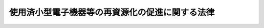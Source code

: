 .. _H24HO057:

================================================
使用済小型電子機器等の再資源化の促進に関する法律
================================================

.. raw:: html
    
    
    <b>使用済小型電子機器等の再資源化の促進に関する法律<br>
    （平成二十四年八月十日法律第五十七号）</b><br><br>
    
    <p>
    </p><div class="arttitle"><a name="1000000000000000000000000000000000000000000000000100000000000000000000000000000">（目的）</a>
    </div><div class="item"><b>第一条</b>
    <a name="1000000000000000000000000000000000000000000000000100000000001000000000000000000"></a>
    　この法律は、使用済小型電子機器等に利用されている金属その他の有用なものの相当部分が回収されずに廃棄されている状況に鑑み、使用済小型電子機器等の再資源化を促進するための措置を講ずることにより、廃棄物の適正な処理及び資源の有効な利用の確保を図り、もって生活環境の保全及び国民経済の健全な発展に寄与することを目的とする。
    </div>
    
    <p>
    </p><div class="arttitle"><a name="1000000000000000000000000000000000000000000000000200000000000000000000000000000">（定義）</a>
    </div><div class="item"><b>第二条</b>
    <a name="1000000000000000000000000000000000000000000000000200000000001000000000000000000"></a>
    　この法律において「小型電子機器等」とは、一般消費者が通常生活の用に供する電子機器その他の電気機械器具（<a href="/cgi-bin/idxrefer.cgi?H_FILE=%95%bd%88%ea%81%5a%96%40%8b%e3%8e%b5&amp;REF_NAME=%93%c1%92%e8%89%c6%92%eb%97%70%8b%40%8a%ed%8d%c4%8f%a4%95%69%89%bb%96%40&amp;ANCHOR_F=&amp;ANCHOR_T=" target="inyo">特定家庭用機器再商品化法</a>
    （平成十年法律第九十七号）<a href="/cgi-bin/idxrefer.cgi?H_FILE=%95%bd%88%ea%81%5a%96%40%8b%e3%8e%b5&amp;REF_NAME=%91%e6%93%f1%8f%f0%91%e6%8e%6c%8d%80&amp;ANCHOR_F=1000000000000000000000000000000000000000000000000200000000004000000000000000000&amp;ANCHOR_T=1000000000000000000000000000000000000000000000000200000000004000000000000000000#1000000000000000000000000000000000000000000000000200000000004000000000000000000" target="inyo">第二条第四項</a>
    に規定する特定家庭用機器を除く。）であって、次の各号のいずれにも該当するものとして政令で定めるものをいう。
    <div class="number"><b><a name="1000000000000000000000000000000000000000000000000200000000001000000001000000000">一</a>
    </b>
    　当該電気機械器具が廃棄物（<a href="/cgi-bin/idxrefer.cgi?H_FILE=%8f%ba%8e%6c%8c%dc%96%40%88%ea%8e%4f%8e%b5&amp;REF_NAME=%94%70%8a%fc%95%a8%82%cc%8f%88%97%9d%8b%79%82%d1%90%b4%91%7c%82%c9%8a%d6%82%b7%82%e9%96%40%97%a5&amp;ANCHOR_F=&amp;ANCHOR_T=" target="inyo">廃棄物の処理及び清掃に関する法律</a>
    （昭和四十五年法律第百三十七号。以下「廃棄物処理法」という。）<a href="/cgi-bin/idxrefer.cgi?H_FILE=%8f%ba%8e%6c%8c%dc%96%40%88%ea%8e%4f%8e%b5&amp;REF_NAME=%91%e6%93%f1%8f%f0%91%e6%88%ea%8d%80&amp;ANCHOR_F=1000000000000000000000000000000000000000000000000200000000001000000000000000000&amp;ANCHOR_T=1000000000000000000000000000000000000000000000000200000000001000000000000000000#1000000000000000000000000000000000000000000000000200000000001000000000000000000" target="inyo">第二条第一項</a>
    に規定する廃棄物をいう。次号及び第十条第三項第一号において同じ。）となった場合において、その効率的な収集及び運搬が可能であると認められるもの
    </div>
    <div class="number"><b><a name="1000000000000000000000000000000000000000000000000200000000001000000002000000000">二</a>
    </b>
    　当該電気機械器具が廃棄物となった場合におけるその再資源化が廃棄物の適正な処理及び資源の有効な利用を図る上で特に必要なもののうち、当該再資源化に係る経済性の面における制約が著しくないと認められるもの
    </div>
    </div>
    <div class="item"><b><a name="1000000000000000000000000000000000000000000000000200000000002000000000000000000">２</a>
    </b>
    　この法律において「使用済小型電子機器等」とは、小型電子機器等のうち、その使用を終了したものをいう。
    </div>
    <div class="item"><b><a name="1000000000000000000000000000000000000000000000000200000000003000000000000000000">３</a>
    </b>
    　この法律において「再資源化」とは、使用済小型電子機器等の全部又は一部を原材料又は部品その他製品の一部として利用することができる状態にすることをいう。
    </div>
    
    <p>
    </p><div class="arttitle"><a name="1000000000000000000000000000000000000000000000000300000000000000000000000000000">（基本方針）</a>
    </div><div class="item"><b>第三条</b>
    <a name="1000000000000000000000000000000000000000000000000300000000001000000000000000000"></a>
    　主務大臣は、使用済小型電子機器等の再資源化を総合的かつ計画的に推進するため、使用済小型電子機器等の再資源化の促進に関する基本方針（以下「基本方針」という。）を定めるものとする。
    </div>
    <div class="item"><b><a name="1000000000000000000000000000000000000000000000000300000000002000000000000000000">２</a>
    </b>
    　基本方針においては、次に掲げる事項を定めるものとする。
    <div class="number"><b><a name="1000000000000000000000000000000000000000000000000300000000002000000001000000000">一</a>
    </b>
    　使用済小型電子機器等の再資源化の促進の基本的方向
    </div>
    <div class="number"><b><a name="1000000000000000000000000000000000000000000000000300000000002000000002000000000">二</a>
    </b>
    　使用済小型電子機器等の再資源化を実施すべき量に関する目標
    </div>
    <div class="number"><b><a name="1000000000000000000000000000000000000000000000000300000000002000000003000000000">三</a>
    </b>
    　使用済小型電子機器等の再資源化の促進のための措置に関する事項
    </div>
    <div class="number"><b><a name="1000000000000000000000000000000000000000000000000300000000002000000004000000000">四</a>
    </b>
    　環境の保全に資するものとしての使用済小型電子機器等の再資源化の促進の意義に関する知識の普及に係る事項
    </div>
    <div class="number"><b><a name="1000000000000000000000000000000000000000000000000300000000002000000005000000000">五</a>
    </b>
    　前各号に掲げるもののほか、使用済小型電子機器等の再資源化の促進に関する重要事項
    </div>
    <div class="number"><b><a name="1000000000000000000000000000000000000000000000000300000000002000000006000000000">六</a>
    </b>
    　個人情報の保護その他の使用済小型電子機器等の再資源化の促進に際し配慮すべき重要事項
    </div>
    </div>
    <div class="item"><b><a name="1000000000000000000000000000000000000000000000000300000000003000000000000000000">３</a>
    </b>
    　主務大臣は、基本方針を定め、又はこれを変更したときは、遅滞なく、これを公表しなければならない。
    </div>
    
    <p>
    </p><div class="arttitle"><a name="1000000000000000000000000000000000000000000000000400000000000000000000000000000">（国の責務）</a>
    </div><div class="item"><b>第四条</b>
    <a name="1000000000000000000000000000000000000000000000000400000000001000000000000000000"></a>
    　国は、使用済小型電子機器等を分別して収集し、その再資源化を促進するために必要な資金の確保その他の措置を講ずるよう努めなければならない。
    </div>
    <div class="item"><b><a name="1000000000000000000000000000000000000000000000000400000000002000000000000000000">２</a>
    </b>
    　国は、使用済小型電子機器等に関する情報の収集、整理及び活用、使用済小型電子機器等の再資源化に関する研究開発の推進及びその成果の普及その他の必要な措置を講ずるよう努めなければならない。
    </div>
    <div class="item"><b><a name="1000000000000000000000000000000000000000000000000400000000003000000000000000000">３</a>
    </b>
    　国は、教育活動、広報活動等を通じて、使用済小型電子機器等の収集及び運搬並びに再資源化に関する国民の理解を深めるとともに、その実施に関する国民の協力を求めるよう努めなければならない。
    </div>
    
    <p>
    </p><div class="arttitle"><a name="1000000000000000000000000000000000000000000000000500000000000000000000000000000">（地方公共団体の責務）</a>
    </div><div class="item"><b>第五条</b>
    <a name="1000000000000000000000000000000000000000000000000500000000001000000000000000000"></a>
    　市町村は、その区域内における使用済小型電子機器等を分別して収集するために必要な措置を講ずるとともに、その収集した使用済小型電子機器等を第十条第三項の認定を受けた者その他使用済小型電子機器等の再資源化を適正に実施し得る者に引き渡すよう努めなければならない。
    </div>
    <div class="item"><b><a name="1000000000000000000000000000000000000000000000000500000000002000000000000000000">２</a>
    </b>
    　都道府県は、市町村に対し、前項の責務が十分に果たされるように必要な技術的援助を与えることに努めなければならない。
    </div>
    <div class="item"><b><a name="1000000000000000000000000000000000000000000000000500000000003000000000000000000">３</a>
    </b>
    　都道府県及び市町村は、国の施策に準じて、使用済小型電子機器等の再資源化を促進するよう必要な措置を講ずることに努めなければならない。
    </div>
    
    <p>
    </p><div class="arttitle"><a name="1000000000000000000000000000000000000000000000000600000000000000000000000000000">（消費者の責務）</a>
    </div><div class="item"><b>第六条</b>
    <a name="1000000000000000000000000000000000000000000000000600000000001000000000000000000"></a>
    　消費者は、使用済小型電子機器等を排出する場合にあっては、当該使用済小型電子機器等を分別して排出し、市町村その他使用済小型電子機器等の収集若しくは運搬又は再資源化を適正に実施し得る者に引き渡すよう努めなければならない。
    </div>
    
    <p>
    </p><div class="arttitle"><a name="1000000000000000000000000000000000000000000000000700000000000000000000000000000">（事業者の責務）</a>
    </div><div class="item"><b>第七条</b>
    <a name="1000000000000000000000000000000000000000000000000700000000001000000000000000000"></a>
    　事業者は、その事業活動に伴って生じた使用済小型電子機器等を排出する場合にあっては、当該使用済小型電子機器等を分別して排出し、第十条第三項の認定を受けた者その他使用済小型電子機器等の収集若しくは運搬又は再資源化を適正に実施し得る者に引き渡すよう努めなければならない。
    </div>
    
    <p>
    </p><div class="arttitle"><a name="1000000000000000000000000000000000000000000000000800000000000000000000000000000">（小売業者の責務）</a>
    </div><div class="item"><b>第八条</b>
    <a name="1000000000000000000000000000000000000000000000000800000000001000000000000000000"></a>
    　小型電子機器等の小売販売を業として行う者は、消費者による使用済小型電子機器等の適正な排出を確保するために協力するよう努めなければならない。
    </div>
    
    <p>
    </p><div class="arttitle"><a name="1000000000000000000000000000000000000000000000000900000000000000000000000000000">（製造業者の責務）</a>
    </div><div class="item"><b>第九条</b>
    <a name="1000000000000000000000000000000000000000000000000900000000001000000000000000000"></a>
    　小型電子機器等の製造を業として行う者は、小型電子機器等の設計及びその部品又は原材料の種類を工夫することにより使用済小型電子機器等の再資源化に要する費用を低減するとともに、使用済小型電子機器等の再資源化により得られた物を利用するよう努めなければならない。
    </div>
    
    <p>
    </p><div class="arttitle"><a name="1000000000000000000000000000000000000000000000001000000000000000000000000000000">（再資源化事業計画の認定）</a>
    </div><div class="item"><b>第十条</b>
    <a name="1000000000000000000000000000000000000000000000001000000000001000000000000000000"></a>
    　使用済小型電子機器等の再資源化のための使用済小型電子機器等の収集、運搬及び処分（再生を含む。以下同じ。）の事業（以下「再資源化事業」という。）を行おうとする者（当該収集、運搬又は処分の全部又は一部を他人に委託して当該再資源化事業を行おうとする者を含む。）は、主務省令で定めるところにより、使用済小型電子機器等の再資源化事業の実施に関する計画（以下この条及び次条第四項第一号において「再資源化事業計画」という。）を作成し、主務大臣の認定を申請することができる。
    </div>
    <div class="item"><b><a name="1000000000000000000000000000000000000000000000001000000000002000000000000000000">２</a>
    </b>
    　再資源化事業計画においては、次に掲げる事項を記載しなければならない。
    <div class="number"><b><a name="1000000000000000000000000000000000000000000000001000000000002000000001000000000">一</a>
    </b>
    　申請者の名称又は氏名及び住所並びに法人にあっては、その代表者の氏名
    </div>
    <div class="number"><b><a name="1000000000000000000000000000000000000000000000001000000000002000000002000000000">二</a>
    </b>
    　申請者が法人である場合においては、その役員（業務を執行する社員、取締役、執行役又はこれらに準ずる者をいい、相談役、顧問その他いかなる名称を有する者であるかを問わず、法人に対し業務を執行する社員、取締役、執行役又はこれらに準ずる者と同等以上の支配力を有するものと認められる者を含む。次項第四号において同じ。）の氏名及び政令で定める使用人があるときは、その者の氏名
    </div>
    <div class="number"><b><a name="1000000000000000000000000000000000000000000000001000000000002000000003000000000">三</a>
    </b>
    　申請者が個人である場合において、政令で定める使用人があるときは、その者の氏名
    </div>
    <div class="number"><b><a name="1000000000000000000000000000000000000000000000001000000000002000000004000000000">四</a>
    </b>
    　使用済小型電子機器等の収集を行おうとする区域
    </div>
    <div class="number"><b><a name="1000000000000000000000000000000000000000000000001000000000002000000005000000000">五</a>
    </b>
    　再資源化事業の内容
    </div>
    <div class="number"><b><a name="1000000000000000000000000000000000000000000000001000000000002000000006000000000">六</a>
    </b>
    　使用済小型電子機器等の収集、運搬又は処分を行う者及びその者が行う収集、運搬又は処分の別
    </div>
    <div class="number"><b><a name="1000000000000000000000000000000000000000000000001000000000002000000007000000000">七</a>
    </b>
    　使用済小型電子機器等の収集又は運搬の用に供する施設
    </div>
    <div class="number"><b><a name="1000000000000000000000000000000000000000000000001000000000002000000008000000000">八</a>
    </b>
    　使用済小型電子機器等の処分の用に供する施設の所在地、構造及び設備
    </div>
    <div class="number"><b><a name="1000000000000000000000000000000000000000000000001000000000002000000009000000000">九</a>
    </b>
    　使用済小型電子機器等の再資源化に関する研究開発を行おうとする場合にあっては、その内容
    </div>
    <div class="number"><b><a name="1000000000000000000000000000000000000000000000001000000000002000000010000000000">十</a>
    </b>
    　その他主務省令で定める事項
    </div>
    </div>
    <div class="item"><b><a name="1000000000000000000000000000000000000000000000001000000000003000000000000000000">３</a>
    </b>
    　主務大臣は、第一項の規定による申請があった場合において、その申請に係る再資源化事業計画が次の各号のいずれにも適合するものであると認めるときは、その認定をするものとする。
    <div class="number"><b><a name="1000000000000000000000000000000000000000000000001000000000003000000001000000000">一</a>
    </b>
    　再資源化事業の内容が、基本方針に照らし適切なものであり、かつ、廃棄物の適正な処理及び資源の有効な利用の確保に資するものとして主務省令で定める基準に適合するものであること。
    </div>
    <div class="number"><b><a name="1000000000000000000000000000000000000000000000001000000000003000000002000000000">二</a>
    </b>
    　前項第四号に掲げる区域が、広域にわたる使用済小型電子機器等の収集に資するものとして主務省令で定める基準に適合すること。
    </div>
    <div class="number"><b><a name="1000000000000000000000000000000000000000000000001000000000003000000003000000000">三</a>
    </b>
    　申請者及び前項第六号に規定する者の能力並びに同項第七号に掲げる施設及び同項第八号に規定する施設が、再資源化事業を的確に、かつ、継続して行うに足りるものとして主務省令で定める基準に適合すること。
    </div>
    <div class="number"><b><a name="1000000000000000000000000000000000000000000000001000000000003000000004000000000">四</a>
    </b>
    　申請者及び前項第六号に規定する者が次のいずれにも該当しないこと。<div class="para1"><b>イ</b>　<a href="/cgi-bin/idxrefer.cgi?H_FILE=%8f%ba%8e%6c%8c%dc%96%40%88%ea%8e%4f%8e%b5&amp;REF_NAME=%94%70%8a%fc%95%a8%8f%88%97%9d%96%40%91%e6%8f%5c%8e%6c%8f%f0%91%e6%8c%dc%8d%80%91%e6%93%f1%8d%86&amp;ANCHOR_F=1000000000000000000000000000000000000000000000001400000000005000000002000000000&amp;ANCHOR_T=1000000000000000000000000000000000000000000000001400000000005000000002000000000#1000000000000000000000000000000000000000000000001400000000005000000002000000000" target="inyo">廃棄物処理法第十四条第五項第二号</a>
    イ又はロのいずれかに該当する者</div>
    <div class="para1"><b>ロ</b>　この法律の規定に違反し、罰金の刑に処せられ、その執行を終わり、又は執行を受けることがなくなった日から五年を経過しない者</div>
    <div class="para1"><b>ハ</b>　次条第四項の規定によりこの項の認定を取り消され、当該取消しの日から五年を経過しない者（当該認定を取り消された者が法人である場合においては、当該取消しの処分に係る<a href="/cgi-bin/idxrefer.cgi?H_FILE=%95%bd%8c%dc%96%40%94%aa%94%aa&amp;REF_NAME=%8d%73%90%ad%8e%e8%91%b1%96%40&amp;ANCHOR_F=&amp;ANCHOR_T=" target="inyo">行政手続法</a>
    （平成五年法律第八十八号）<a href="/cgi-bin/idxrefer.cgi?H_FILE=%95%bd%8c%dc%96%40%94%aa%94%aa&amp;REF_NAME=%91%e6%8f%5c%8c%dc%8f%f0&amp;ANCHOR_F=1000000000000000000000000000000000000000000000001500000000000000000000000000000&amp;ANCHOR_T=1000000000000000000000000000000000000000000000001500000000000000000000000000000#1000000000000000000000000000000000000000000000001500000000000000000000000000000" target="inyo">第十五条</a>
    の規定による通知があった日前六十日以内に当該法人の役員であった者で当該取消しの日から五年を経過しないものを含む。）</div>
    <div class="para1"><b>ニ</b>　営業に関し成年者と同一の行為能力を有しない未成年者でその法定代理人（法定代理人が法人である場合においては、その役員を含む。）がイからハまでのいずれかに該当するもの</div>
    <div class="para1"><b>ホ</b>　法人でその役員又は政令で定める使用人のうちにイからハまでのいずれかに該当する者のあるもの</div>
    <div class="para1"><b>ヘ</b>　個人で政令で定める使用人のうちにイからハまでのいずれかに該当する者のあるもの</div>
    <div class="para1"><b>ト</b>　<a href="/cgi-bin/idxrefer.cgi?H_FILE=%8f%ba%8e%6c%8c%dc%96%40%88%ea%8e%4f%8e%b5&amp;REF_NAME=%94%70%8a%fc%95%a8%8f%88%97%9d%96%40%91%e6%8f%5c%8e%6c%8f%f0%91%e6%8c%dc%8d%80%91%e6%93%f1%8d%86&amp;ANCHOR_F=1000000000000000000000000000000000000000000000001400000000005000000002000000000&amp;ANCHOR_T=1000000000000000000000000000000000000000000000001400000000005000000002000000000#1000000000000000000000000000000000000000000000001400000000005000000002000000000" target="inyo">廃棄物処理法第十四条第五項第二号</a>
    ヘに該当する者</div>
    
    </div>
    </div>
    
    <p>
    </p><div class="arttitle"><a name="1000000000000000000000000000000000000000000000001100000000000000000000000000000">（再資源化事業計画の変更等）</a>
    </div><div class="item"><b>第十一条</b>
    <a name="1000000000000000000000000000000000000000000000001100000000001000000000000000000"></a>
    　前条第三項の認定を受けた者（以下「認定事業者」という。）は、同条第二項第四号から第八号までに掲げる事項を変更しようとするときは、主務省令で定めるところにより、主務大臣の認定を受けなければならない。ただし、主務省令で定める軽微な変更については、この限りでない。
    </div>
    <div class="item"><b><a name="1000000000000000000000000000000000000000000000001100000000002000000000000000000">２</a>
    </b>
    　認定事業者は、前項ただし書の主務省令で定める軽微な変更をしようとするときは、主務省令で定めるところにより、あらかじめ、その旨を主務大臣に届け出なければならない。
    </div>
    <div class="item"><b><a name="1000000000000000000000000000000000000000000000001100000000003000000000000000000">３</a>
    </b>
    　認定事業者は、前条第二項第一号から第三号まで、第九号又は第十号に掲げる事項を変更したときは、主務省令で定めるところにより、遅滞なく、その旨を主務大臣に届け出なければならない。
    </div>
    <div class="item"><b><a name="1000000000000000000000000000000000000000000000001100000000004000000000000000000">４</a>
    </b>
    　主務大臣は、次の各号のいずれかに該当すると認めるときは、前条第三項の認定を取り消すことができる。
    <div class="number"><b><a name="1000000000000000000000000000000000000000000000001100000000004000000001000000000">一</a>
    </b>
    　認定事業者（前条第三項の認定に係る再資源化事業計画（第一項の規定による変更又は前二項の規定による届出に係る変更があったときは、その変更後のもの。以下「認定計画」という。）に記載された同条第二項第六号に規定する者を含む。以下「認定事業者等」という。）が、認定計画に従って再資源化事業を実施していないとき。
    </div>
    <div class="number"><b><a name="1000000000000000000000000000000000000000000000001100000000004000000002000000000">二</a>
    </b>
    　認定事業者が、認定計画に記載された前条第二項第六号に規定する者以外の者に対して、当該認定に係る使用済小型電子機器等の再資源化に必要な行為を委託したとき。
    </div>
    <div class="number"><b><a name="1000000000000000000000000000000000000000000000001100000000004000000003000000000">三</a>
    </b>
    　認定事業者等の能力又は前条第二項第七号に掲げる施設若しくは同項第八号に規定する施設が、同条第三項第三号の主務省令で定める基準に適合しなくなったとき。
    </div>
    <div class="number"><b><a name="1000000000000000000000000000000000000000000000001100000000004000000004000000000">四</a>
    </b>
    　認定事業者等が前条第三項第四号イからトまでのいずれかに該当するに至ったとき。
    </div>
    </div>
    <div class="item"><b><a name="1000000000000000000000000000000000000000000000001100000000005000000000000000000">５</a>
    </b>
    　前条第三項の規定は、第一項の認定について準用する。
    </div>
    
    <p>
    </p><div class="arttitle"><a name="1000000000000000000000000000000000000000000000001200000000000000000000000000000">（使用済小型電子機器等の引取りに応ずる義務）</a>
    </div><div class="item"><b>第十二条</b>
    <a name="1000000000000000000000000000000000000000000000001200000000001000000000000000000"></a>
    　認定事業者は、第十条第二項第四号に掲げる区域内の市町村から、当該市町村が分別して収集した使用済小型電子機器等の引取りを求められたときは、主務省令で定める正当な理由がある場合を除き、当該使用済小型電子機器等を引き取らなければならない。
    </div>
    
    <p>
    </p><div class="arttitle"><a name="1000000000000000000000000000000000000000000000001300000000000000000000000000000">（認定事業者等に係る</a><a href="/cgi-bin/idxrefer.cgi?H_FILE=%8f%ba%8e%6c%8c%dc%96%40%88%ea%8e%4f%8e%b5&amp;REF_NAME=%94%70%8a%fc%95%a8%8f%88%97%9d%96%40&amp;ANCHOR_F=&amp;ANCHOR_T=" target="inyo">廃棄物処理法</a>
    の特例）
    </div><div class="item"><b>第十三条</b>
    <a name="1000000000000000000000000000000000000000000000001300000000001000000000000000000"></a>
    　認定事業者は、<a href="/cgi-bin/idxrefer.cgi?H_FILE=%8f%ba%8e%6c%8c%dc%96%40%88%ea%8e%4f%8e%b5&amp;REF_NAME=%94%70%8a%fc%95%a8%8f%88%97%9d%96%40%91%e6%8e%b5%8f%f0%91%e6%88%ea%8d%80&amp;ANCHOR_F=1000000000000000000000000000000000000000000000000700000000001000000000000000000&amp;ANCHOR_T=1000000000000000000000000000000000000000000000000700000000001000000000000000000#1000000000000000000000000000000000000000000000000700000000001000000000000000000" target="inyo">廃棄物処理法第七条第一項</a>
    若しくは<a href="/cgi-bin/idxrefer.cgi?H_FILE=%8f%ba%8e%6c%8c%dc%96%40%88%ea%8e%4f%8e%b5&amp;REF_NAME=%91%e6%98%5a%8d%80&amp;ANCHOR_F=1000000000000000000000000000000000000000000000000700000000006000000000000000000&amp;ANCHOR_T=1000000000000000000000000000000000000000000000000700000000006000000000000000000#1000000000000000000000000000000000000000000000000700000000006000000000000000000" target="inyo">第六項</a>
    又は<a href="/cgi-bin/idxrefer.cgi?H_FILE=%8f%ba%8e%6c%8c%dc%96%40%88%ea%8e%4f%8e%b5&amp;REF_NAME=%91%e6%8f%5c%8e%6c%8f%f0%91%e6%88%ea%8d%80&amp;ANCHOR_F=1000000000000000000000000000000000000000000000001400000000001000000000000000000&amp;ANCHOR_T=1000000000000000000000000000000000000000000000001400000000001000000000000000000#1000000000000000000000000000000000000000000000001400000000001000000000000000000" target="inyo">第十四条第一項</a>
    若しくは<a href="/cgi-bin/idxrefer.cgi?H_FILE=%8f%ba%8e%6c%8c%dc%96%40%88%ea%8e%4f%8e%b5&amp;REF_NAME=%91%e6%98%5a%8d%80&amp;ANCHOR_F=1000000000000000000000000000000000000000000000001400000000006000000000000000000&amp;ANCHOR_T=1000000000000000000000000000000000000000000000001400000000006000000000000000000#1000000000000000000000000000000000000000000000001400000000006000000000000000000" target="inyo">第六項</a>
    の規定にかかわらず、これらの規定による許可を受けないで、当該認定に係る使用済小型電子機器等の再資源化に必要な行為（一般廃棄物（<a href="/cgi-bin/idxrefer.cgi?H_FILE=%8f%ba%8e%6c%8c%dc%96%40%88%ea%8e%4f%8e%b5&amp;REF_NAME=%94%70%8a%fc%95%a8%8f%88%97%9d%96%40%91%e6%93%f1%8f%f0%91%e6%93%f1%8d%80&amp;ANCHOR_F=1000000000000000000000000000000000000000000000000200000000002000000000000000000&amp;ANCHOR_T=1000000000000000000000000000000000000000000000000200000000002000000000000000000#1000000000000000000000000000000000000000000000000200000000002000000000000000000" target="inyo">廃棄物処理法第二条第二項</a>
    に規定する一般廃棄物をいう。第七項において同じ。）又は産業廃棄物（<a href="/cgi-bin/idxrefer.cgi?H_FILE=%8f%ba%8e%6c%8c%dc%96%40%88%ea%8e%4f%8e%b5&amp;REF_NAME=%94%70%8a%fc%95%a8%8f%88%97%9d%96%40%91%e6%93%f1%8f%f0%91%e6%8e%6c%8d%80&amp;ANCHOR_F=1000000000000000000000000000000000000000000000000200000000004000000000000000000&amp;ANCHOR_T=1000000000000000000000000000000000000000000000000200000000004000000000000000000#1000000000000000000000000000000000000000000000000200000000004000000000000000000" target="inyo">廃棄物処理法第二条第四項</a>
    に規定する産業廃棄物をいう。次項及び次条第一項において同じ。）の収集若しくは運搬又は処分に該当するものに限る。第三項において同じ。）を業として実施することができる。
    </div>
    <div class="item"><b><a name="1000000000000000000000000000000000000000000000001300000000002000000000000000000">２</a>
    </b>
    　認定事業者は、前項に規定する行為（産業廃棄物の収集若しくは運搬又は処分に該当するものに限る。）を認定計画に記載された第十条第二項第六号に規定する者に委託する場合には、政令で定める基準に従わなければならない。
    </div>
    <div class="item"><b><a name="1000000000000000000000000000000000000000000000001300000000003000000000000000000">３</a>
    </b>
    　認定事業者の委託を受けて使用済小型電子機器等の再資源化に必要な行為を業として実施する者（認定計画に記載された第十条第二項第六号に規定する者に限る。）は、<a href="/cgi-bin/idxrefer.cgi?H_FILE=%8f%ba%8e%6c%8c%dc%96%40%88%ea%8e%4f%8e%b5&amp;REF_NAME=%94%70%8a%fc%95%a8%8f%88%97%9d%96%40%91%e6%8e%b5%8f%f0%91%e6%88%ea%8d%80&amp;ANCHOR_F=1000000000000000000000000000000000000000000000000700000000001000000000000000000&amp;ANCHOR_T=1000000000000000000000000000000000000000000000000700000000001000000000000000000#1000000000000000000000000000000000000000000000000700000000001000000000000000000" target="inyo">廃棄物処理法第七条第一項</a>
    若しくは<a href="/cgi-bin/idxrefer.cgi?H_FILE=%8f%ba%8e%6c%8c%dc%96%40%88%ea%8e%4f%8e%b5&amp;REF_NAME=%91%e6%98%5a%8d%80&amp;ANCHOR_F=1000000000000000000000000000000000000000000000000700000000006000000000000000000&amp;ANCHOR_T=1000000000000000000000000000000000000000000000000700000000006000000000000000000#1000000000000000000000000000000000000000000000000700000000006000000000000000000" target="inyo">第六項</a>
    又は<a href="/cgi-bin/idxrefer.cgi?H_FILE=%8f%ba%8e%6c%8c%dc%96%40%88%ea%8e%4f%8e%b5&amp;REF_NAME=%91%e6%8f%5c%8e%6c%8f%f0%91%e6%88%ea%8d%80&amp;ANCHOR_F=1000000000000000000000000000000000000000000000001400000000001000000000000000000&amp;ANCHOR_T=1000000000000000000000000000000000000000000000001400000000001000000000000000000#1000000000000000000000000000000000000000000000001400000000001000000000000000000" target="inyo">第十四条第一項</a>
    若しくは<a href="/cgi-bin/idxrefer.cgi?H_FILE=%8f%ba%8e%6c%8c%dc%96%40%88%ea%8e%4f%8e%b5&amp;REF_NAME=%91%e6%98%5a%8d%80&amp;ANCHOR_F=1000000000000000000000000000000000000000000000001400000000006000000000000000000&amp;ANCHOR_T=1000000000000000000000000000000000000000000000001400000000006000000000000000000#1000000000000000000000000000000000000000000000001400000000006000000000000000000" target="inyo">第六項</a>
    の規定にかかわらず、これらの規定による許可を受けないで、認定計画に従って行う使用済小型電子機器等の再資源化に必要な行為を業として行うことができる。
    </div>
    <div class="item"><b><a name="1000000000000000000000000000000000000000000000001300000000004000000000000000000">４</a>
    </b>
    　認定事業者は、<a href="/cgi-bin/idxrefer.cgi?H_FILE=%8f%ba%8e%6c%8c%dc%96%40%88%ea%8e%4f%8e%b5&amp;REF_NAME=%94%70%8a%fc%95%a8%8f%88%97%9d%96%40%91%e6%98%5a%8f%f0%82%cc%93%f1%91%e6%98%5a%8d%80&amp;ANCHOR_F=1000000000000000000000000000000000000000000000000600200000006000000000000000000&amp;ANCHOR_T=1000000000000000000000000000000000000000000000000600200000006000000000000000000#1000000000000000000000000000000000000000000000000600200000006000000000000000000" target="inyo">廃棄物処理法第六条の二第六項</a>
    、第七条第十三項、第十五項及び第十六項並びに第七条の五の規定（これらの規定に係る罰則を含む。）又は<a href="/cgi-bin/idxrefer.cgi?H_FILE=%8f%ba%8e%6c%8c%dc%96%40%88%ea%8e%4f%8e%b5&amp;REF_NAME=%94%70%8a%fc%95%a8%8f%88%97%9d%96%40%91%e6%8f%5c%93%f1%8f%f0%91%e6%8c%dc%8d%80&amp;ANCHOR_F=1000000000000000000000000000000000000000000000001200000000005000000000000000000&amp;ANCHOR_T=1000000000000000000000000000000000000000000000001200000000005000000000000000000#1000000000000000000000000000000000000000000000001200000000005000000000000000000" target="inyo">廃棄物処理法第十二条第五項</a>
    、第十二条の四第一項、第十四条第十二項から第十五項まで及び第十七項並びに第十四条の三の三の規定（これらの規定に係る罰則を含む。）の適用については、一般廃棄物収集運搬業者（<a href="/cgi-bin/idxrefer.cgi?H_FILE=%8f%ba%8e%6c%8c%dc%96%40%88%ea%8e%4f%8e%b5&amp;REF_NAME=%94%70%8a%fc%95%a8%8f%88%97%9d%96%40%91%e6%8e%b5%8f%f0%91%e6%8f%5c%93%f1%8d%80&amp;ANCHOR_F=1000000000000000000000000000000000000000000000000700000000012000000000000000000&amp;ANCHOR_T=1000000000000000000000000000000000000000000000000700000000012000000000000000000#1000000000000000000000000000000000000000000000000700000000012000000000000000000" target="inyo">廃棄物処理法第七条第十二項</a>
    に規定する一般廃棄物収集運搬業者をいう。次項及び第六項において同じ。）若しくは一般廃棄物処分業者（<a href="/cgi-bin/idxrefer.cgi?H_FILE=%8f%ba%8e%6c%8c%dc%96%40%88%ea%8e%4f%8e%b5&amp;REF_NAME=%94%70%8a%fc%95%a8%8f%88%97%9d%96%40%91%e6%8e%b5%8f%f0%91%e6%8f%5c%93%f1%8d%80&amp;ANCHOR_F=1000000000000000000000000000000000000000000000000700000000012000000000000000000&amp;ANCHOR_T=1000000000000000000000000000000000000000000000000700000000012000000000000000000#1000000000000000000000000000000000000000000000000700000000012000000000000000000" target="inyo">廃棄物処理法第七条第十二項</a>
    に規定する一般廃棄物処分業者をいう。次項及び第六項において同じ。）又は産業廃棄物収集運搬業者（<a href="/cgi-bin/idxrefer.cgi?H_FILE=%8f%ba%8e%6c%8c%dc%96%40%88%ea%8e%4f%8e%b5&amp;REF_NAME=%94%70%8a%fc%95%a8%8f%88%97%9d%96%40%91%e6%8f%5c%8e%6c%8f%f0%91%e6%8f%5c%93%f1%8d%80&amp;ANCHOR_F=1000000000000000000000000000000000000000000000001400000000012000000000000000000&amp;ANCHOR_T=1000000000000000000000000000000000000000000000001400000000012000000000000000000#1000000000000000000000000000000000000000000000001400000000012000000000000000000" target="inyo">廃棄物処理法第十四条第十二項</a>
    に規定する産業廃棄物収集運搬業者をいう。次項及び第六項において同じ。）若しくは産業廃棄物処分業者（<a href="/cgi-bin/idxrefer.cgi?H_FILE=%8f%ba%8e%6c%8c%dc%96%40%88%ea%8e%4f%8e%b5&amp;REF_NAME=%94%70%8a%fc%95%a8%8f%88%97%9d%96%40%91%e6%8f%5c%8e%6c%8f%f0%91%e6%8f%5c%93%f1%8d%80&amp;ANCHOR_F=1000000000000000000000000000000000000000000000001400000000012000000000000000000&amp;ANCHOR_T=1000000000000000000000000000000000000000000000001400000000012000000000000000000#1000000000000000000000000000000000000000000000001400000000012000000000000000000" target="inyo">廃棄物処理法第十四条第十二項</a>
    に規定する産業廃棄物処分業者をいう。次項及び第六項において同じ。）とみなす。
    </div>
    <div class="item"><b><a name="1000000000000000000000000000000000000000000000001300000000005000000000000000000">５</a>
    </b>
    　第三項に規定する者は、<a href="/cgi-bin/idxrefer.cgi?H_FILE=%8f%ba%8e%6c%8c%dc%96%40%88%ea%8e%4f%8e%b5&amp;REF_NAME=%94%70%8a%fc%95%a8%8f%88%97%9d%96%40%91%e6%98%5a%8f%f0%82%cc%93%f1%91%e6%98%5a%8d%80&amp;ANCHOR_F=1000000000000000000000000000000000000000000000000600200000006000000000000000000&amp;ANCHOR_T=1000000000000000000000000000000000000000000000000600200000006000000000000000000#1000000000000000000000000000000000000000000000000600200000006000000000000000000" target="inyo">廃棄物処理法第六条の二第六項</a>
    、第七条第十三項及び第十四項並びに第七条の五の規定（これらの規定に係る罰則を含む。）又は<a href="/cgi-bin/idxrefer.cgi?H_FILE=%8f%ba%8e%6c%8c%dc%96%40%88%ea%8e%4f%8e%b5&amp;REF_NAME=%94%70%8a%fc%95%a8%8f%88%97%9d%96%40%91%e6%8f%5c%93%f1%8f%f0%91%e6%8c%dc%8d%80&amp;ANCHOR_F=1000000000000000000000000000000000000000000000001200000000005000000000000000000&amp;ANCHOR_T=1000000000000000000000000000000000000000000000001200000000005000000000000000000#1000000000000000000000000000000000000000000000001200000000005000000000000000000" target="inyo">廃棄物処理法第十二条第五項</a>
    、第十二条の四第一項、第十四条第十二項から第十六項まで及び第十四条の三の三の規定（これらの規定に係る罰則を含む。）の適用については、一般廃棄物収集運搬業者若しくは一般廃棄物処分業者又は産業廃棄物収集運搬業者若しくは産業廃棄物処分業者とみなす。
    </div>
    <div class="item"><b><a name="1000000000000000000000000000000000000000000000001300000000006000000000000000000">６</a>
    </b>
    　前二項に規定する者は、<a href="/cgi-bin/idxrefer.cgi?H_FILE=%8f%ba%8e%6c%8c%dc%96%40%88%ea%8e%4f%8e%b5&amp;REF_NAME=%94%70%8a%fc%95%a8%8f%88%97%9d%96%40%91%e6%8f%5c%8b%e3%8f%f0%82%cc%8e%4f&amp;ANCHOR_F=1000000000000000000000000000000000000000000000001900300000000000000000000000000&amp;ANCHOR_T=1000000000000000000000000000000000000000000000001900300000000000000000000000000#1000000000000000000000000000000000000000000000001900300000000000000000000000000" target="inyo">廃棄物処理法第十九条の三</a>
    の規定（<a href="/cgi-bin/idxrefer.cgi?H_FILE=%8f%ba%8e%6c%8c%dc%96%40%88%ea%8e%4f%8e%b5&amp;REF_NAME=%93%af%8f%f0&amp;ANCHOR_F=1000000000000000000000000000000000000000000000001900300000000000000000000000000&amp;ANCHOR_T=1000000000000000000000000000000000000000000000001900300000000000000000000000000#1000000000000000000000000000000000000000000000001900300000000000000000000000000" target="inyo">同条</a>
    の規定に係る罰則を含む。）の適用については、一般廃棄物収集運搬業者若しくは一般廃棄物処分業者又は産業廃棄物収集運搬業者若しくは産業廃棄物処分業者とみなす。
    </div>
    <div class="item"><b><a name="1000000000000000000000000000000000000000000000001300000000007000000000000000000">７</a>
    </b>
    　一般廃棄物処理基準（<a href="/cgi-bin/idxrefer.cgi?H_FILE=%8f%ba%8e%6c%8c%dc%96%40%88%ea%8e%4f%8e%b5&amp;REF_NAME=%94%70%8a%fc%95%a8%8f%88%97%9d%96%40%91%e6%98%5a%8f%f0%82%cc%93%f1%91%e6%93%f1%8d%80&amp;ANCHOR_F=1000000000000000000000000000000000000000000000000600200000002000000000000000000&amp;ANCHOR_T=1000000000000000000000000000000000000000000000000600200000002000000000000000000#1000000000000000000000000000000000000000000000000600200000002000000000000000000" target="inyo">廃棄物処理法第六条の二第二項</a>
    に規定する一般廃棄物処理基準をいう。）に適合しない使用済小型電子機器等（一般廃棄物であるものに限る。）の収集、運搬又は処分が行われた場合において、認定事業者が当該収集、運搬若しくは処分を行った者に対して当該収集、運搬若しくは処分をすることを要求し、依頼し、若しくは唆し、又はこれらの者が当該収集、運搬若しくは処分をすることを助けたときは、当該認定事業者は、<a href="/cgi-bin/idxrefer.cgi?H_FILE=%8f%ba%8e%6c%8c%dc%96%40%88%ea%8e%4f%8e%b5&amp;REF_NAME=%94%70%8a%fc%95%a8%8f%88%97%9d%96%40%91%e6%8f%5c%8b%e3%8f%f0%82%cc%8e%6c&amp;ANCHOR_F=1000000000000000000000000000000000000000000000001900400000000000000000000000000&amp;ANCHOR_T=1000000000000000000000000000000000000000000000001900400000000000000000000000000#1000000000000000000000000000000000000000000000001900400000000000000000000000000" target="inyo">廃棄物処理法第十九条の四</a>
    の規定（<a href="/cgi-bin/idxrefer.cgi?H_FILE=%8f%ba%8e%6c%8c%dc%96%40%88%ea%8e%4f%8e%b5&amp;REF_NAME=%93%af%8f%f0&amp;ANCHOR_F=1000000000000000000000000000000000000000000000001900400000000000000000000000000&amp;ANCHOR_T=1000000000000000000000000000000000000000000000001900400000000000000000000000000#1000000000000000000000000000000000000000000000001900400000000000000000000000000" target="inyo">同条</a>
    の規定に係る罰則を含む。）の適用については、<a href="/cgi-bin/idxrefer.cgi?H_FILE=%8f%ba%8e%6c%8c%dc%96%40%88%ea%8e%4f%8e%b5&amp;REF_NAME=%93%af%8f%f0%91%e6%88%ea%8d%80&amp;ANCHOR_F=1000000000000000000000000000000000000000000000001900400000001000000000000000000&amp;ANCHOR_T=1000000000000000000000000000000000000000000000001900400000001000000000000000000#1000000000000000000000000000000000000000000000001900400000001000000000000000000" target="inyo">同条第一項</a>
    に規定する処分者等に該当するものとみなす。
    </div>
    
    <p>
    </p><div class="arttitle"><a name="1000000000000000000000000000000000000000000000001400000000000000000000000000000">（</a><a href="/cgi-bin/idxrefer.cgi?H_FILE=%95%bd%8e%6c%96%40%98%5a%93%f1&amp;REF_NAME=%8e%59%8b%c6%94%70%8a%fc%95%a8%82%cc%8f%88%97%9d%82%c9%8c%57%82%e9%93%c1%92%e8%8e%7b%90%dd%82%cc%90%ae%94%f5%82%cc%91%a3%90%69%82%c9%8a%d6%82%b7%82%e9%96%40%97%a5&amp;ANCHOR_F=&amp;ANCHOR_T=" target="inyo">産業廃棄物の処理に係る特定施設の整備の促進に関する法律</a>
    の特例）
    </div><div class="item"><b>第十四条</b>
    <a name="1000000000000000000000000000000000000000000000001400000000001000000000000000000"></a>
    　<a href="/cgi-bin/idxrefer.cgi?H_FILE=%95%bd%8e%6c%96%40%98%5a%93%f1&amp;REF_NAME=%8e%59%8b%c6%94%70%8a%fc%95%a8%82%cc%8f%88%97%9d%82%c9%8c%57%82%e9%93%c1%92%e8%8e%7b%90%dd%82%cc%90%ae%94%f5%82%cc%91%a3%90%69%82%c9%8a%d6%82%b7%82%e9%96%40%97%a5&amp;ANCHOR_F=&amp;ANCHOR_T=" target="inyo">産業廃棄物の処理に係る特定施設の整備の促進に関する法律</a>
    （平成四年法律第六十二号）<a href="/cgi-bin/idxrefer.cgi?H_FILE=%95%bd%8e%6c%96%40%98%5a%93%f1&amp;REF_NAME=%91%e6%8f%5c%98%5a%8f%f0%91%e6%88%ea%8d%80&amp;ANCHOR_F=1000000000000000000000000000000000000000000000001600000000001000000000000000000&amp;ANCHOR_T=1000000000000000000000000000000000000000000000001600000000001000000000000000000#1000000000000000000000000000000000000000000000001600000000001000000000000000000" target="inyo">第十六条第一項</a>
    の規定により指定された産業廃棄物処理事業振興財団（次項において「振興財団」という。）は、<a href="/cgi-bin/idxrefer.cgi?H_FILE=%95%bd%8e%6c%96%40%98%5a%93%f1&amp;REF_NAME=%93%af%96%40%91%e6%8f%5c%8e%b5%8f%f0&amp;ANCHOR_F=1000000000000000000000000000000000000000000000001700000000000000000000000000000&amp;ANCHOR_T=1000000000000000000000000000000000000000000000001700000000000000000000000000000#1000000000000000000000000000000000000000000000001700000000000000000000000000000" target="inyo">同法第十七条</a>
    各号に掲げる業務のほか、次に掲げる業務を行うことができる。
    <div class="number"><b><a name="1000000000000000000000000000000000000000000000001400000000001000000001000000000">一</a>
    </b>
    　認定事業者等が認定計画に従って行う使用済小型電子機器等の再資源化（産業廃棄物の処理に該当するものに限る。）の用に供する施設の整備の事業に必要な資金の借入れに係る債務を保証すること。
    </div>
    <div class="number"><b><a name="1000000000000000000000000000000000000000000000001400000000001000000002000000000">二</a>
    </b>
    　認定事業者等が認定計画に従って行う研究開発（産業廃棄物の処理に関する新たな技術の開発に資するものに限る。）に必要な資金に充てるための助成金を交付すること。
    </div>
    <div class="number"><b><a name="1000000000000000000000000000000000000000000000001400000000001000000003000000000">三</a>
    </b>
    　前二号に掲げる業務に附帯する業務を行うこと。
    </div>
    </div>
    <div class="item"><b><a name="1000000000000000000000000000000000000000000000001400000000002000000000000000000">２</a>
    </b>
    　前項の規定により振興財団が同項各号に掲げる業務を行う場合には、<a href="/cgi-bin/idxrefer.cgi?H_FILE=%95%bd%8e%6c%96%40%98%5a%93%f1&amp;REF_NAME=%8e%59%8b%c6%94%70%8a%fc%95%a8%82%cc%8f%88%97%9d%82%c9%8c%57%82%e9%93%c1%92%e8%8e%7b%90%dd%82%cc%90%ae%94%f5%82%cc%91%a3%90%69%82%c9%8a%d6%82%b7%82%e9%96%40%97%a5%91%e6%8f%5c%94%aa%8f%f0%91%e6%88%ea%8d%80&amp;ANCHOR_F=1000000000000000000000000000000000000000000000001800000000001000000000000000000&amp;ANCHOR_T=1000000000000000000000000000000000000000000000001800000000001000000000000000000#1000000000000000000000000000000000000000000000001800000000001000000000000000000" target="inyo">産業廃棄物の処理に係る特定施設の整備の促進に関する法律第十八条第一項</a>
    中「掲げる業務」とあるのは「掲げる業務及び使用済小型電子機器等の再資源化の促進に関する法律（平成二十四年法律第五十七号。以下「再資源化促進法」という。）第十四条第一項第一号に掲げる業務」と、同法第十九条中「掲げる業務」とあるのは「掲げる業務及び再資源化促進法第十四条第一項各号に掲げる業務」と、同法第二十一条第二号中「掲げる業務及び」とあるのは「掲げる業務及び再資源化促進法第十四条第一項第一号に掲げる業務並びに」と、同条第三号中「掲げる業務及びこれに」とあるのは「掲げる業務及び再資源化促進法第十四条第一項第二号に掲げる業務並びにこれらに」と、同法第二十二条第一項、第二十三条及び第二十四条第一項第一号中「掲げる業務」とあるのは「掲げる業務又は再資源化促進法第十四条第一項各号に掲げる業務」と、同法第二十三条中「この章」とあるのは「この章又は再資源化促進法」と、同法第二十四条第一項第三号中「この章」とあるのは「この章若しくは再資源化促進法」と、同法第三十条中「第二十二条第一項」とあるのは「第二十二条第一項（再資源化促進法第十四条第二項の規定により読み替えて適用する場合を含む。以下この条において同じ。）」と、「同項」とあるのは「第二十二条第一項」とする。
    </div>
    
    <p>
    </p><div class="arttitle"><a name="1000000000000000000000000000000000000000000000001500000000000000000000000000000">（指導及び助言）</a>
    </div><div class="item"><b>第十五条</b>
    <a name="1000000000000000000000000000000000000000000000001500000000001000000000000000000"></a>
    　主務大臣は、認定事業者等に対し、認定計画に係る再資源化事業の的確な実施に必要な指導及び助言を行うものとする。
    </div>
    
    <p>
    </p><div class="arttitle"><a name="1000000000000000000000000000000000000000000000001600000000000000000000000000000">（報告の徴収）</a>
    </div><div class="item"><b>第十六条</b>
    <a name="1000000000000000000000000000000000000000000000001600000000001000000000000000000"></a>
    　主務大臣は、この法律の施行に必要な限度において、認定事業者等に対し、使用済小型電子機器等の引取り又は再資源化の実施の状況に関し報告をさせることができる。
    </div>
    
    <p>
    </p><div class="arttitle"><a name="1000000000000000000000000000000000000000000000001700000000000000000000000000000">（立入検査）</a>
    </div><div class="item"><b>第十七条</b>
    <a name="1000000000000000000000000000000000000000000000001700000000001000000000000000000"></a>
    　主務大臣は、この法律の施行に必要な限度において、その職員に、認定事業者等の事務所、工場、事業場又は倉庫に立ち入り、帳簿、書類その他の物件を検査させることができる。
    </div>
    <div class="item"><b><a name="1000000000000000000000000000000000000000000000001700000000002000000000000000000">２</a>
    </b>
    　前項の規定により立入検査をする職員は、その身分を示す証明書を携帯し、関係人に提示しなければならない。
    </div>
    <div class="item"><b><a name="1000000000000000000000000000000000000000000000001700000000003000000000000000000">３</a>
    </b>
    　第一項の規定による立入検査の権限は、犯罪捜査のために認められたものと解釈してはならない。
    </div>
    
    <p>
    </p><div class="arttitle"><a name="1000000000000000000000000000000000000000000000001800000000000000000000000000000">（関係行政機関への照会等）</a>
    </div><div class="item"><b>第十八条</b>
    <a name="1000000000000000000000000000000000000000000000001800000000001000000000000000000"></a>
    　主務大臣は、この法律の規定に基づく事務に関し、関係行政機関又は関係地方公共団体に対し、照会し、又は協力を求めることができる。
    </div>
    
    <p>
    </p><div class="arttitle"><a name="1000000000000000000000000000000000000000000000001900000000000000000000000000000">（主務大臣等）</a>
    </div><div class="item"><b>第十九条</b>
    <a name="1000000000000000000000000000000000000000000000001900000000001000000000000000000"></a>
    　この法律における主務大臣は、環境大臣及び経済産業大臣とする。
    </div>
    <div class="item"><b><a name="1000000000000000000000000000000000000000000000001900000000002000000000000000000">２</a>
    </b>
    　この法律における主務省令は、環境大臣及び経済産業大臣の発する命令とする。
    </div>
    
    <p>
    </p><div class="arttitle"><a name="1000000000000000000000000000000000000000000000002000000000000000000000000000000">（権限の委任）</a>
    </div><div class="item"><b>第二十条</b>
    <a name="1000000000000000000000000000000000000000000000002000000000001000000000000000000"></a>
    　この法律に規定する主務大臣の権限は、主務省令で定めるところにより、地方支分部局の長に委任することができる。
    </div>
    
    <p>
    </p><div class="arttitle"><a name="1000000000000000000000000000000000000000000000002100000000000000000000000000000">（罰則）</a>
    </div><div class="item"><b>第二十一条</b>
    <a name="1000000000000000000000000000000000000000000000002100000000001000000000000000000"></a>
    　次の各号のいずれかに該当する者は、三十万円以下の罰金に処する。
    <div class="number"><b><a name="1000000000000000000000000000000000000000000000002100000000001000000001000000000">一</a>
    </b>
    　第十六条の規定による報告をせず、又は虚偽の報告をした者
    </div>
    <div class="number"><b><a name="1000000000000000000000000000000000000000000000002100000000001000000002000000000">二</a>
    </b>
    　第十七条第一項の規定による検査を拒み、妨げ、又は忌避した者
    </div>
    </div>
    <div class="item"><b><a name="1000000000000000000000000000000000000000000000002100000000002000000000000000000">２</a>
    </b>
    　法人の代表者又は法人若しくは人の代理人、使用人その他の従業者が、その法人又は人の業務に関し、前項の違反行為をしたときは、行為者を罰するほか、その法人又は人に対しても、同項の刑を科する。
    </div>
    
    
    <br><a name="5000000000000000000000000000000000000000000000000000000000000000000000000000000"></a>
    　　　<a name="5000000001000000000000000000000000000000000000000000000000000000000000000000000"><b>附　則　抄</b></a>
    <br>
    <p></p><div class="arttitle">（施行期日）</div>
    <div class="item"><b>１</b>
    　この法律は、公布の日から起算して一年を超えない範囲内において政令で定める日から施行する。
    </div>
    <div class="arttitle">（検討）</div>
    <div class="item"><b>２</b>
    　政府は、この法律の施行後五年を経過した場合において、この法律の施行の状況について検討を加え、その結果に基づいて必要な措置を講ずるものとする。
    </div>
    
    <br><br>
    
    